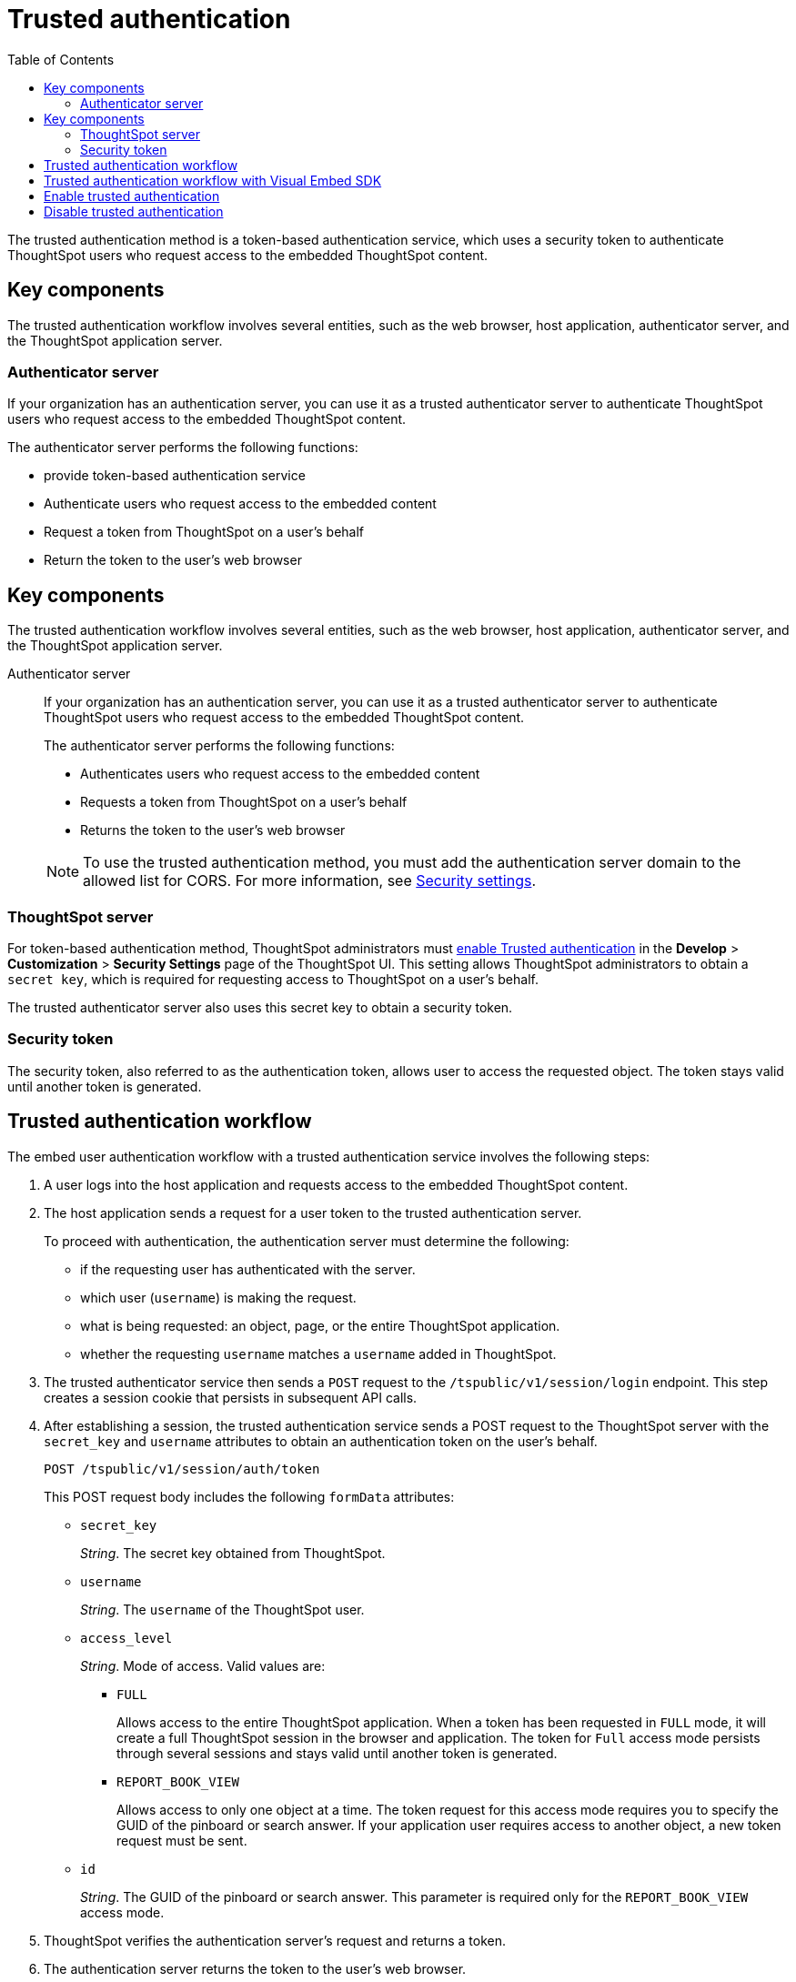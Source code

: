 
= Trusted authentication
:toc: true

:page-title: trusted authentication
:page-pageid: trusted-auth
:page-description: Trusted Authentication


The trusted authentication method is a token-based authentication service, which uses a security token to authenticate ThoughtSpot users who request access to the embedded ThoughtSpot content. 

== Key components

The trusted authentication workflow involves several entities, such as the web browser, host application, authenticator server, and the ThoughtSpot application server.

=== Authenticator server

If your organization has an authentication server, you can use it as a trusted authenticator server to authenticate ThoughtSpot users who request access to the embedded ThoughtSpot content. 

The authenticator server performs the following functions:

* provide token-based authentication service
* Authenticate users who request access to the embedded content
* Request a token from ThoughtSpot on a user’s behalf
* Return the token to the user's web browser 

== Key components

The trusted authentication workflow involves several entities, such as the web browser, host application, authenticator server, and the ThoughtSpot application server.

Authenticator server::

If your organization has an authentication server, you can use it as a trusted authenticator server to authenticate ThoughtSpot users who request access to the embedded ThoughtSpot content. 

+
The authenticator server performs the following functions:

* Authenticates users who request access to the embedded content
* Requests a token from ThoughtSpot on a user’s behalf
* Returns the token to the user's web browser 

+
[NOTE]
To use the trusted authentication method, you must add the authentication server domain to the allowed list for CORS. For more information, see xref:security-settings.adoc[Security settings].

=== ThoughtSpot server

For token-based authentication method, ThoughtSpot administrators must  xref:trusted-authentication.adoc#trusted-auth-enable[enable Trusted authentication] in the *Develop* > *Customization* > *Security Settings* page of the ThoughtSpot UI. This setting allows ThoughtSpot administrators to obtain a `secret key`, which is required for requesting access to ThoughtSpot on a user’s behalf.

The trusted authenticator server also uses this secret key to obtain a security token.

=== Security token

The security token, also referred to as the authentication token, allows user to access the requested object. The token stays valid until another token is generated. 
 
== Trusted authentication workflow 
The embed user authentication workflow with a trusted authentication service involves the following steps:

. A user logs into the host application and requests access to the embedded ThoughtSpot content.
. The host application sends a request for a user token to the trusted authentication server.
+
To proceed with authentication, the authentication server must determine the following:

 * if the requesting user has authenticated with the server.
 * which user (`username`) is making the request.
 * what is being requested: an object, page, or the entire ThoughtSpot application.
 * whether the requesting `username` matches a `username` added in ThoughtSpot.
. The trusted authenticator service then sends a `POST` request to the `/tspublic/v1/session/login` endpoint. This step creates a session cookie that persists in subsequent API calls. 
. After establishing a session, the trusted authentication service sends a POST request to the ThoughtSpot server with the `secret_key` and `username` attributes to obtain an authentication token on the user's behalf.
+
----
POST /tspublic/v1/session/auth/token
----
+
This POST request body includes the following `formData` attributes:

* `secret_key`
+

__String__. The secret key obtained from ThoughtSpot.  

* `username`
+
__String__. The `username` of the ThoughtSpot user.  

* `access_level`
+
__String__. Mode of access. Valid values are:

** `FULL` 
+

Allows access to the entire ThoughtSpot application. When a token has been requested in `FULL` mode, it will create a full ThoughtSpot session in the browser and application. The token for `Full` access mode persists through several sessions and stays valid until another token is generated.


** `REPORT_BOOK_VIEW`
+
Allows access to only one object at a time. The token request for this access mode requires you to specify the GUID of the pinboard or search answer. If your application user requires access to another object, a new token request must be sent. 

* `id` 
+
__String__. The GUID of the pinboard or search answer. 
This parameter is required only for the `REPORT_BOOK_VIEW` access mode.

. ThoughtSpot verifies the authentication server's request and returns a token.
. The authentication server returns the token to the user's web browser.
. The client application constructs a fully encoded URL with the authentication token and the embedded resource endpoint and sends it as a query parameter in the GET request to the ThoughtSpot application server.
+
[source, HTML]
----
GET https://<ThoughtSpot-host>/callosum/v1/tspublic/v1/session/login/token?username=<user>&auth_token=<token>&redirect_url=<full-encoded-url-with-auth-token>
----
The request URL includes the following attributes:


* `username`
+
_String_. The `username` of the user requesting access to the embedded ThoughtSpot content.

* `auth_token`
+
_String_. The authentication token obtained for the user in step 5.

* `redirect_url`
+
_String_. The URL to which the user is redirected after successful authentication. The URL is fully encoded and includes the authentication token obtained for the user.
+
For example, if the user has requested access to a specific visualization on a pinboard, the redirect URL includes the domain to which the user is redirected, the auth token string obtained for the user, visualization ID, and pinboard ID.
+
[source, HTML]
----
https://<redirect-domain>/?authtoken=<user_auth_token>&embedApp=true&primaryNavHidden=true#/embed/viz/<pinboard_id>/<viz-id>
----
[NOTE]
The request URL includes the `auth_token` attribute and the redirect URL uses the `authtoken` attribute.

. ThoughtSpot validates the request and allows access to the requested content.

The following illustration depicts the trusted authentication workflow:

image::./images/trusted-auth-workflow.png[Trusted Authentication Workflow]

== Trusted authentication workflow with Visual Embed SDK

The Visual Embed SDK simplifies and automates the trusted authentication workflow. 

. The SDK checks for an existing user session in the browser.
. If there is no session, it obtains a token either from the specified `authEndpoint` URL, or by using the `getAuthToken` callback method. 
. The SDK uses the obtained token and `username` in the GET request to the `/tspublic/v1/session/login/token` endpoint.
. If the request is successful, the SDK renders the embedded content. 

For more information, see xref:embed-authentication.adoc[Embed user authentication].

[#trusted-auth-enable]
== Enable trusted authentication
You need ThoughtSpot admin privileges to enable trusted authentication.

. Log in to the ThoughtSpot.
. Click the *Develop* tab.
. Under *Customizations*, click *Settings*.
. To enable trusted authentication, turn on the toggle.
+
A secret key for trusted authentication is generated. This secret key is required for obtaining an authentication token for a ThoughtSpot user.

. Click the clipboard icon to copy the token.
+
The following example shows a ThoughtSpot-generated secret key string.

+
----
b0cb26a0-351e-40b4-9e42-00fa2265d50c
----
This key is required for making API calls to get a token for ThoughtSpot users.

. Store the key in a secure location.
. Click *Save Changes*.


== Disable trusted authentication

To disable trusted authentication, follow these steps:

. Go to *Develop* > *Customizations* > *Settings*.
. On the *Settings* page, turn off the *Trusted Authentication* toggle.
+
A pop-up window appears and prompts you to confirm the disable action.

. Click *Disable*.

+
When you disable trusted authentication, the validity of your existing authentication token expires. Your application will become inoperable until you add a new token to it.
To generate a new token, re-enable trusted authentication.
